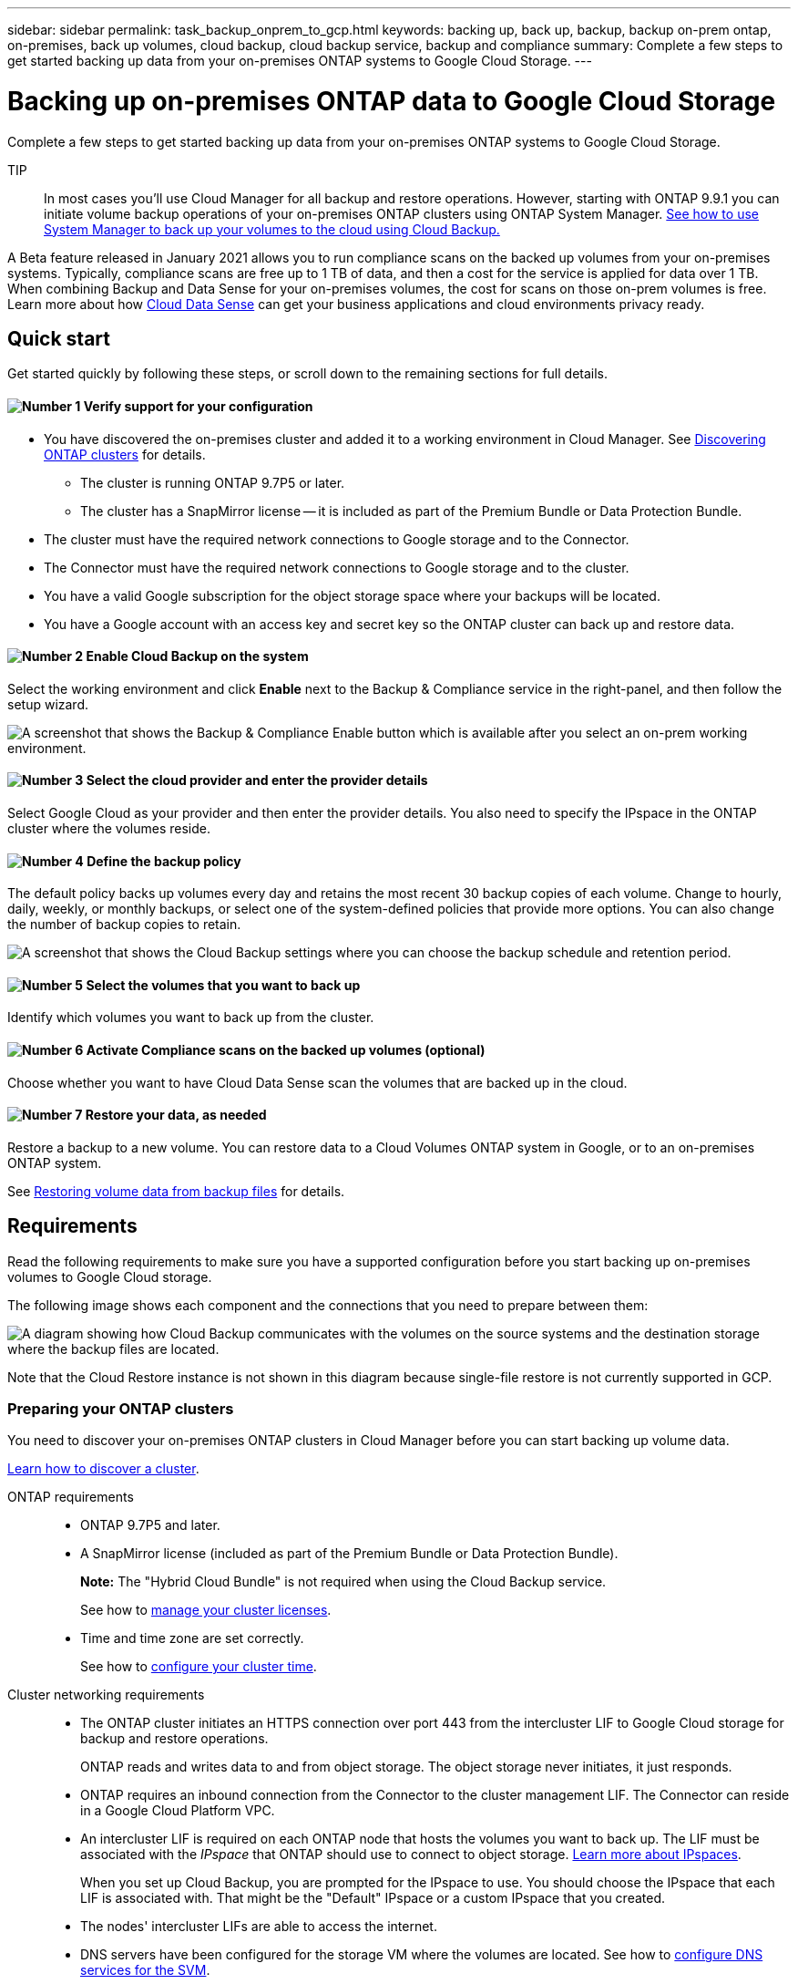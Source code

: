 ---
sidebar: sidebar
permalink: task_backup_onprem_to_gcp.html
keywords: backing up, back up, backup, backup on-prem ontap, on-premises, back up volumes, cloud backup, cloud backup service, backup and compliance
summary: Complete a few steps to get started backing up data from your on-premises ONTAP systems to Google Cloud Storage.
---

= Backing up on-premises ONTAP data to Google Cloud Storage
:hardbreaks:
:nofooter:
:icons: font
:linkattrs:
:imagesdir: ./media/

[.lead]
Complete a few steps to get started backing up data from your on-premises ONTAP systems to Google Cloud Storage.

TIP:: In most cases you'll use Cloud Manager for all backup and restore operations. However, starting with ONTAP 9.9.1 you can initiate volume backup operations of your on-premises ONTAP clusters using ONTAP System Manager. https://docs.netapp.com/us-en/ontap/task_cloud_backup_data_using_cbs.html[See how to use System Manager to back up your volumes to the cloud using Cloud Backup.^]

A Beta feature released in January 2021 allows you to run compliance scans on the backed up volumes from your on-premises systems. Typically, compliance scans are free up to 1 TB of data, and then a cost for the service is applied for data over 1 TB. When combining Backup and Data Sense for your on-premises volumes, the cost for scans on those on-prem volumes is free. Learn more about how link:concept_cloud_compliance.html[Cloud Data Sense^] can get your business applications and cloud environments privacy ready.

== Quick start

Get started quickly by following these steps, or scroll down to the remaining sections for full details.

==== image:number1.png[Number 1] Verify support for your configuration

[role="quick-margin-list"]
* You have discovered the on-premises cluster and added it to a working environment in Cloud Manager. See link:task_discovering_ontap.html[Discovering ONTAP clusters^] for details.
** The cluster is running ONTAP 9.7P5 or later.
** The cluster has a SnapMirror license -- it is included as part of the Premium Bundle or Data Protection Bundle.
* The cluster must have the required network connections to Google storage and to the Connector.
* The Connector must have the required network connections to Google storage and to the cluster.
* You have a valid Google subscription for the object storage space where your backups will be located.
* You have a Google account with an access key and secret key so the ONTAP cluster can back up and restore data.

==== image:number2.png[Number 2] Enable Cloud Backup on the system

[role="quick-margin-para"]
Select the working environment and click *Enable* next to the Backup & Compliance service in the right-panel, and then follow the setup wizard.

[role="quick-margin-para"]
image:screenshot_backup_from_onprem_activate.png["A screenshot that shows the Backup & Compliance Enable button which is available after you select an on-prem working environment."]

==== image:number3.png[Number 3] Select the cloud provider and enter the provider details

[role="quick-margin-para"]
Select Google Cloud as your provider and then enter the provider details. You also need to specify the IPspace in the ONTAP cluster where the volumes reside.

==== image:number4.png[Number 4] Define the backup policy

[role="quick-margin-para"]
The default policy backs up volumes every day and retains the most recent 30 backup copies of each volume. Change to hourly, daily, weekly, or monthly backups, or select one of the system-defined policies that provide more options. You can also change the number of backup copies to retain.

[role="quick-margin-para"]
image:screenshot_backup_onprem_policy.png[A screenshot that shows the Cloud Backup settings where you can choose the backup schedule and retention period.]

==== image:number5.png[Number 5] Select the volumes that you want to back up

[role="quick-margin-para"]
Identify which volumes you want to back up from the cluster.

==== image:number6.png[Number 6] Activate Compliance scans on the backed up volumes (optional)

[role="quick-margin-para"]
Choose whether you want to have Cloud Data Sense scan the volumes that are backed up in the cloud.

==== image:number7.png[Number 7] Restore your data, as needed

[role="quick-margin-para"]
Restore a backup to a new volume. You can restore data to a Cloud Volumes ONTAP system in Google, or to an on-premises ONTAP system.

[role="quick-margin-para"]
See link:task_restore_backups.html[Restoring volume data from backup files^] for details.

== Requirements

Read the following requirements to make sure you have a supported configuration before you start backing up on-premises volumes to Google Cloud storage.

The following image shows each component and the connections that you need to prepare between them:

image:diagram_cloud_backup_onprem_google.png[A diagram showing how Cloud Backup communicates with the volumes on the source systems and the destination storage where the backup files are located.]

Note that the Cloud Restore instance is not shown in this diagram because single-file restore is not currently supported in GCP.

=== Preparing your ONTAP clusters

You need to discover your on-premises ONTAP clusters in Cloud Manager before you can start backing up volume data.

link:task_discovering_ontap.html[Learn how to discover a cluster].

ONTAP requirements::
* ONTAP 9.7P5 and later.
* A SnapMirror license (included as part of the Premium Bundle or Data Protection Bundle).
+
*Note:* The "Hybrid Cloud Bundle" is not required when using the Cloud Backup service.
+
See how to http://docs.netapp.com/ontap-9/topic/com.netapp.doc.dot-cm-sag/GUID-76A429CC-56CF-4DC1-9DC5-A3E222892684.html[manage your cluster licenses^].
*	Time and time zone are set correctly.
+
See how to http://docs.netapp.com/ontap-9/topic/com.netapp.doc.dot-cm-sag/GUID-644CED2B-ABC9-4FC5-BEB2-1BE6A867919E.html[configure your cluster time^].

Cluster networking requirements::
* The ONTAP cluster initiates an HTTPS connection over port 443 from the intercluster LIF to Google Cloud storage for backup and restore operations.
+
ONTAP reads and writes data to and from object storage. The object storage never initiates, it just responds.
+
* ONTAP requires an inbound connection from the Connector to the cluster management LIF. The Connector can reside in a Google Cloud Platform VPC.

* An intercluster LIF is required on each ONTAP node that hosts the volumes you want to back up. The LIF must be associated with the _IPspace_ that ONTAP should use to connect to object storage. https://docs.netapp.com/us-en/ontap/networking/standard_properties_of_ipspaces.html[Learn more about IPspaces^].
+
When you set up Cloud Backup, you are prompted for the IPspace to use. You should choose the IPspace that each LIF is associated with. That might be the "Default" IPspace or a custom IPspace that you created.
* The nodes' intercluster LIFs are able to access the internet.
*	DNS servers have been configured for the storage VM where the volumes are located. See how to https://docs.netapp.com/us-en/ontap/networking/configure_dns_services_auto.html[configure DNS services for the SVM^].
* Note that if you use are using a different IPspace than the Default, then you might need to create a static route to get access to the object storage.
* Update firewall rules, if necessary, to allow Cloud Backup service connections from ONTAP to object storage through port 443 and name resolution traffic from the storage VM to the DNS server over port 53 (TCP/UDP).

=== Creating or switching Connectors

A Connector is required to back up data to the cloud, and the Connector must be in a Google Cloud Platform VPC when backing up data to Google Cloud storage. You can't use a Connector that's deployed on-premises. You'll either need to create a new Connector or make sure that the currently selected Connector resides in the correct provider.

* link:concept_connectors.html[Learn about Connectors]
* link:task_creating_connectors_gcp.html[Creating a Connector in GCP]
* link:task_managing_connectors.html[Switching between Connectors]

=== Preparing networking for the Connector

Ensure that the Connector has the required networking connections.

.Steps

. Ensure that the network where the Connector is installed enables the following connections:

* An outbound internet connection to the Cloud Backup service over port 443 (HTTPS)
* An HTTPS connection over port 443 to your Google Cloud storage
* An HTTPS connection over port 443 to your ONTAP clusters

. Enable Private Google Access on the subnet where you plan to deploy the Connector. https://cloud.google.com/vpc/docs/configure-private-google-access[Private Google Access^] is needed if you have a direct connection from your ONTAP cluster to the VPC and you want communication between the Connector and Google Cloud Storage to stay in your virtual private network.
+
Note that Private Google Access works with VM instances that have only internal (private) IP addresses (no external IP addresses).

=== Supported regions

You can create backups from on-premises systems to Google Cloud storage in all regions https://cloud.netapp.com/cloud-volumes-global-regions[where Cloud Volumes ONTAP is supported^]. You specify the region where the backups will be stored when you set up the service.

=== License requirements

Before your 30-day free trial of the Cloud Backup service expires, you need to subscribe to a pay-as-you-go (PAYGO) Cloud Manager Marketplace offering from Google, or purchase and activate a Cloud Backup BYOL license from NetApp. These licenses are for the account and can be used across multiple systems.

* For Cloud Backup PAYGO licensing, you'll need a subscription to the https://console.cloud.google.com/marketplace/details/netapp-cloudmanager/cloud-manager?supportedpurview=project&rif_reserved[Google^] Cloud Manager Marketplace offering to continue using Cloud Backup. Billing for Cloud Backup is done through this subscription.
* For Cloud Backup BYOL licensing, you don't need a subscription. You need the serial number from NetApp that enables you to use the service for the duration and capacity of the license. link:task_licensing_cloud_backup.html#use-cloud-backup-byol-licenses[Learn how to manage your BYOL licenses].

You need to have a Google subscription for the object storage space where your backups will be located.

A SnapMirror license is required on the cluster. Note that the "Hybrid Cloud Bundle" is not required when using Cloud Backup.

=== Preparing Google Cloud Storage for backups

When you set up backup, you need to provide storage access keys for a service account that has Storage Admin permissions. A service account enables Cloud Backup to authenticate and access Cloud Storage buckets used to store backups. The keys are required so that Google Cloud Storage knows who is making the request.

.Steps

. https://cloud.google.com/iam/docs/creating-managing-service-accounts#creating_a_service_account[Create a service account that has the predefined Storage Admin role^].

. Go to https://console.cloud.google.com/storage/settings[GCP Storage Settings^] and create access keys for the service account:

.. Select a project, and click *Interoperability*. If you haven’t already done so, click *Enable interoperability access*.

.. Under *Access keys for service accounts*, click *Create a key for a service account*, select the service account that you just created, and click *Create Key*.
+
You'll need to enter the keys in Cloud Backup later when you configure the backup service.

== Enabling Cloud Backup

Enable Cloud Backup at any time directly from the on-premises working environment.

.Steps

. From the Canvas, select the working environment and click *Enable* next to the Backup & Compliance service in the right-panel.
+
image:screenshot_backup_from_onprem_activate.png[A screenshot that shows the Backup & Compliance Enable button which is available after you select an on-prem working environment.]

. Select Google Cloud as your provider and click *Next*.

. Enter the provider details. Note that you can't change this information after the service has started.

.. The Google Cloud Project where you want the Google Cloud Storage bucket to be created for backups. (The Project must have a Service Account that has the predefined Storage Admin role.)
.. The Google Access Key and Secret Key used to store the backups.
.. The Google region where the backups will be stored.
.. The IPspace in the ONTAP cluster where the volumes you want to back up reside. The intercluster LIFs for this IPspace must have outbound internet access.
+
image:screenshot_backup_onprem_to_google.png[A screenshot that shows the cloud provider details when backing up volumes from an on-premises cluster to Google Cloud Storage.]

. Click *Next* after you've entered the provider details.

. In the _Define Policy_ page, select an existing backup schedule and retention value, or define a new backup policy, and click *Next*.
+
image:screenshot_backup_onprem_policy.png[A screenshot that shows the Cloud Backup settings where you can choose your backup schedule and retention period.]
+
See link:concept_backup_to_cloud.html#the-schedule-is-hourly-daily-weekly-monthly-or-a-combination[the list of existing policies^].

. Select the volumes that you want to back up.

+
* To back up all volumes, check the box in the title row (image:button_backup_all_volumes.png[]).
* To back up individual volumes, check the box for each volume (image:button_backup_1_volume.png[]).
+
image:screenshot_backup_select_volumes.png[A screenshot of selecting the volumes that will be backed up.]

. Click *Activate Backup* and Cloud Backup starts taking the initial backups of your volumes.

.Result

Cloud Backup starts taking the initial backups of each selected volume and the Backup Dashboard is displayed so you can monitor the state of the backups.

.What's next?

You can link:task_managing_backups.html[start and stop backups for volumes or change the backup schedule^] and you can link:task_restore_backups.html[restore entire volumes from a backup file^].

